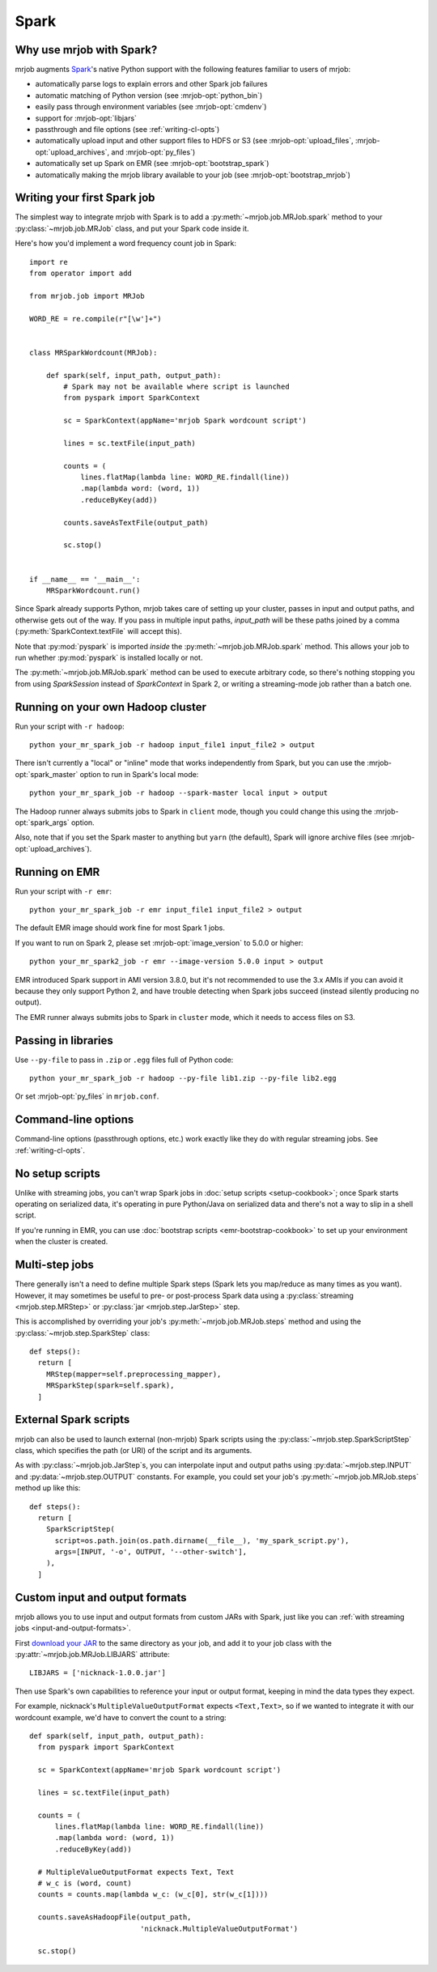 Spark
=====

.. _why-mrjob-with-spark:

Why use mrjob with Spark?
-------------------------

mrjob augments `Spark <http://spark.apache.org/>`__\'s native Python support with
the following features familiar to users of mrjob:

* automatically parse logs to explain errors and other Spark job failures
* automatic matching of Python version (see :mrjob-opt:`python_bin`)
* easily pass through environment variables (see :mrjob-opt:`cmdenv`)
* support for :mrjob-opt:`libjars`
* passthrough and file options (see :ref:`writing-cl-opts`)
* automatically upload input and other support files to HDFS or S3 (see :mrjob-opt:`upload_files`, :mrjob-opt:`upload_archives`, and :mrjob-opt:`py_files`)
* automatically set up Spark on EMR (see :mrjob-opt:`bootstrap_spark`)
* automatically making the mrjob library available to your job
  (see :mrjob-opt:`bootstrap_mrjob`)

Writing your first Spark job
----------------------------

The simplest way to integrate mrjob with Spark is to add a
:py:meth:`~mrjob.job.MRJob.spark` method to your :py:class:`~mrjob.job.MRJob`
class, and put your Spark code inside it.

Here's how you'd implement a word frequency count job in Spark::

  import re
  from operator import add

  from mrjob.job import MRJob

  WORD_RE = re.compile(r"[\w']+")


  class MRSparkWordcount(MRJob):

      def spark(self, input_path, output_path):
          # Spark may not be available where script is launched
          from pyspark import SparkContext

          sc = SparkContext(appName='mrjob Spark wordcount script')

          lines = sc.textFile(input_path)

          counts = (
              lines.flatMap(lambda line: WORD_RE.findall(line))
              .map(lambda word: (word, 1))
              .reduceByKey(add))

          counts.saveAsTextFile(output_path)

          sc.stop()


  if __name__ == '__main__':
      MRSparkWordcount.run()

Since Spark already supports Python, mrjob takes care of setting up your
cluster, passes in input and output paths, and otherwise gets out of the way.
If you pass in multiple input paths, *input_path* will be these paths joined
by a comma (:py:meth:`SparkContext.textFile` will accept this).

Note that :py:mod:`pyspark` is imported *inside* the
:py:meth:`~mrjob.job.MRJob.spark` method. This allows your job to run whether
:py:mod:`pyspark` is installed locally or not.

The :py:meth:`~mrjob.job.MRJob.spark` method can be used to execute arbitrary
code, so there's nothing stopping you from using *SparkSession* instead of
*SparkContext* in Spark 2, or writing a streaming-mode job rather than a
batch one.

Running on your own Hadoop cluster
----------------------------------

Run your script with ``-r hadoop``::

  python your_mr_spark_job -r hadoop input_file1 input_file2 > output

There isn't currently a "local" or "inline" mode that works independently
from Spark, but you can use the :mrjob-opt:`spark_master` option to run in
Spark's local mode::

  python your_mr_spark_job -r hadoop --spark-master local input > output

The Hadoop runner always submits jobs to Spark in ``client`` mode, though
you could change this using the :mrjob-opt:`spark_args` option.

Also, note that if you set the Spark master to anything but ``yarn``
(the default), Spark will ignore archive files (see
:mrjob-opt:`upload_archives`).

Running on EMR
--------------

Run your script with ``-r emr``::

  python your_mr_spark_job -r emr input_file1 input_file2 > output

The default EMR image should work fine for most Spark 1 jobs.

If you want to run on Spark 2, please set :mrjob-opt:`image_version` to
5.0.0 or higher::

  python your_mr_spark2_job -r emr --image-version 5.0.0 input > output

EMR introduced Spark support in AMI version 3.8.0, but it's not recommended
to use the 3.x AMIs if you can avoid it because they only support Python 2,
and have trouble detecting when Spark jobs succeed (instead silently producing
no output).

The EMR runner always submits jobs to Spark in ``cluster`` mode, which it needs
to access files on S3.

Passing in libraries
--------------------

Use ``--py-file`` to pass in ``.zip`` or ``.egg`` files full of Python code::

  python your_mr_spark_job -r hadoop --py-file lib1.zip --py-file lib2.egg

Or set :mrjob-opt:`py_files` in ``mrjob.conf``.

Command-line options
--------------------

Command-line options (passthrough options, etc.) work exactly like they
do with regular streaming jobs. See :ref:`writing-cl-opts`.

No setup scripts
----------------

Unlike with streaming jobs, you can't wrap Spark jobs in
:doc:`setup scripts <setup-cookbook>`;
once Spark starts operating on serialized data, it's operating in pure
Python/Java on serialized data and there's not a way to slip in a shell script.

If you're running in EMR, you can use
:doc:`bootstrap scripts <emr-bootstrap-cookbook>` to set up your
environment when the cluster is created.

Multi-step jobs
---------------

There generally isn't a need to define multiple Spark steps (Spark lets
you map/reduce as many times as you want). However, it may sometimes be useful
to pre- or post-process Spark data using a
:py:class:`streaming <mrjob.step.MRStep>` or
:py:class:`jar <mrjob.step.JarStep>` step.

This is accomplished by overriding your job's :py:meth:`~mrjob.job.MRJob.steps`
method and using the :py:class:`~mrjob.step.SparkStep` class::

  def steps():
    return [
      MRStep(mapper=self.preprocessing_mapper),
      MRSparkStep(spark=self.spark),
    ]

External Spark scripts
----------------------

mrjob can also be used to launch external (non-mrjob) Spark scripts using
the :py:class:`~mrjob.step.SparkScriptStep` class, which specifies the
path (or URI) of the script and its arguments.

As with :py:class:`~mrjob.job.JarStep`\s, you can interpolate input
and output paths using :py:data:`~mrjob.step.INPUT` and
:py:data:`~mrjob.step.OUTPUT` constants. For example, you could set your job's
:py:meth:`~mrjob.job.MRJob.steps` method up like this::

  def steps():
    return [
      SparkScriptStep(
        script=os.path.join(os.path.dirname(__file__), 'my_spark_script.py'),
        args=[INPUT, '-o', OUTPUT, '--other-switch'],
      ),
    ]

Custom input and output formats
-------------------------------

mrjob allows you to use input and output formats from custom JARs with Spark,
just like you can :ref:`with streaming jobs <input-and-output-formats>`.

First `download your JAR <https://github.com/empiricalresults/nicknack/releases/download/v1.0.0/nicknack-1.0.0.jar>`__
to the same directory as your job, and add it to your job class with the
:py:attr:`~mrjob.job.MRJob.LIBJARS` attribute::

  LIBJARS = ['nicknack-1.0.0.jar']

Then use Spark's own capabilities to reference your input or output format,
keeping in mind the data types they expect.

For example, nicknack's ``MultipleValueOutputFormat`` expects ``<Text,Text>``,
so if we wanted to integrate it with our wordcount example, we'd have to
convert the count to a string::

  def spark(self, input_path, output_path):
    from pyspark import SparkContext

    sc = SparkContext(appName='mrjob Spark wordcount script')

    lines = sc.textFile(input_path)

    counts = (
        lines.flatMap(lambda line: WORD_RE.findall(line))
        .map(lambda word: (word, 1))
        .reduceByKey(add))

    # MultipleValueOutputFormat expects Text, Text
    # w_c is (word, count)
    counts = counts.map(lambda w_c: (w_c[0], str(w_c[1])))

    counts.saveAsHadoopFile(output_path,
                            'nicknack.MultipleValueOutputFormat')

    sc.stop()
